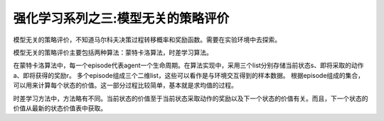 ======================
强化学习系列之三:模型无关的策略评价
======================

模型无关的策略评价，不知道马尔科夫决策过程转移概率和奖励函数。需要在实验环境中去探索。

模型无关的策略评价主要包括两种算法：蒙特卡洛算法，时差学习算法。

在蒙特卡洛算法中，每一个episode代表agent一个生命周期。在算法实现中，采用三个list分别存储当前状态s、即将采取的动作a、即将获得的奖励r。
多个episode组成三个二维list，这些可以看作是与环境交互得到的样本数据。
根据episode组成的集合，可以用来计算每个状态的价值。这一部分过程比较简单，基本就是求均值的过程。

时差学习方法中，方法略有不同。当前状态的价值至于当前状态采取动作的奖励以及下一个状态的价值有关。而且，下一个状态的价值从最新的状态价值表中获取。


